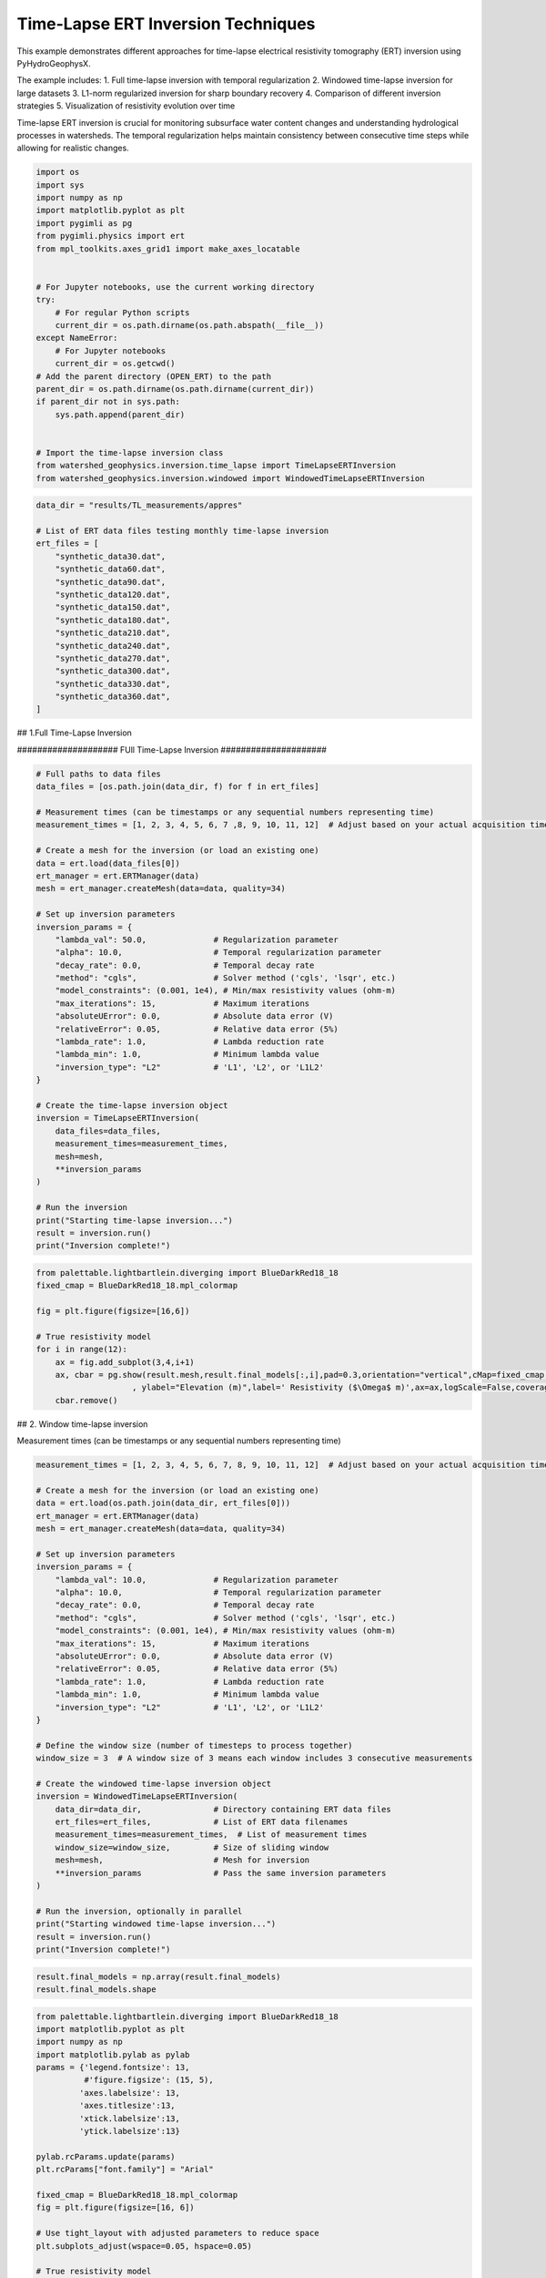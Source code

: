 
.. DO NOT EDIT.
.. THIS FILE WAS AUTOMATICALLY GENERATED BY SPHINX-GALLERY.
.. TO MAKE CHANGES, EDIT THE SOURCE PYTHON FILE:
.. "auto_examples\EX4_TL_inversion.py"
.. LINE NUMBERS ARE GIVEN BELOW.

.. only:: html

    .. note::
        :class: sphx-glr-download-link-note

        :ref:`Go to the end <sphx_glr_download_auto_examples_EX4_TL_inversion.py>`
        to download the full example code.

.. rst-class:: sphx-glr-example-title

.. _sphx_glr_auto_examples_EX4_TL_inversion.py:


Time-Lapse ERT Inversion Techniques
===================================

This example demonstrates different approaches for time-lapse electrical 
resistivity tomography (ERT) inversion using PyHydroGeophysX.

The example includes:
1. Full time-lapse inversion with temporal regularization
2. Windowed time-lapse inversion for large datasets
3. L1-norm regularized inversion for sharp boundary recovery
4. Comparison of different inversion strategies
5. Visualization of resistivity evolution over time

Time-lapse ERT inversion is crucial for monitoring subsurface water 
content changes and understanding hydrological processes in watersheds.
The temporal regularization helps maintain consistency between consecutive
time steps while allowing for realistic changes.

.. GENERATED FROM PYTHON SOURCE LINES 20-46

.. code-block:: Python

    import os
    import sys
    import numpy as np
    import matplotlib.pyplot as plt
    import pygimli as pg
    from pygimli.physics import ert
    from mpl_toolkits.axes_grid1 import make_axes_locatable


    # For Jupyter notebooks, use the current working directory
    try:
        # For regular Python scripts
        current_dir = os.path.dirname(os.path.abspath(__file__))
    except NameError:
        # For Jupyter notebooks
        current_dir = os.getcwd()
    # Add the parent directory (OPEN_ERT) to the path
    parent_dir = os.path.dirname(os.path.dirname(current_dir))
    if parent_dir not in sys.path:
        sys.path.append(parent_dir)


    # Import the time-lapse inversion class
    from watershed_geophysics.inversion.time_lapse import TimeLapseERTInversion
    from watershed_geophysics.inversion.windowed import WindowedTimeLapseERTInversion


.. GENERATED FROM PYTHON SOURCE LINES 47-68

.. code-block:: Python

    data_dir = "results/TL_measurements/appres"

    # List of ERT data files testing monthly time-lapse inversion
    ert_files = [
        "synthetic_data30.dat",
        "synthetic_data60.dat",
        "synthetic_data90.dat",
        "synthetic_data120.dat",
        "synthetic_data150.dat",
        "synthetic_data180.dat",
        "synthetic_data210.dat",
        "synthetic_data240.dat",
        "synthetic_data270.dat",
        "synthetic_data300.dat",
        "synthetic_data330.dat",
        "synthetic_data360.dat",
    ]





.. GENERATED FROM PYTHON SOURCE LINES 69-70

## 1.Full Time-Lapse Inversion

.. GENERATED FROM PYTHON SOURCE LINES 72-73

#################### FUll Time-Lapse Inversion #####################

.. GENERATED FROM PYTHON SOURCE LINES 73-113

.. code-block:: Python


    # Full paths to data files
    data_files = [os.path.join(data_dir, f) for f in ert_files]

    # Measurement times (can be timestamps or any sequential numbers representing time)
    measurement_times = [1, 2, 3, 4, 5, 6, 7 ,8, 9, 10, 11, 12]  # Adjust based on your actual acquisition times

    # Create a mesh for the inversion (or load an existing one)
    data = ert.load(data_files[0])
    ert_manager = ert.ERTManager(data)
    mesh = ert_manager.createMesh(data=data, quality=34)

    # Set up inversion parameters
    inversion_params = {
        "lambda_val": 50.0,              # Regularization parameter
        "alpha": 10.0,                   # Temporal regularization parameter
        "decay_rate": 0.0,               # Temporal decay rate
        "method": "cgls",                # Solver method ('cgls', 'lsqr', etc.)
        "model_constraints": (0.001, 1e4), # Min/max resistivity values (ohm-m)
        "max_iterations": 15,            # Maximum iterations
        "absoluteUError": 0.0,           # Absolute data error (V)
        "relativeError": 0.05,           # Relative data error (5%)
        "lambda_rate": 1.0,              # Lambda reduction rate
        "lambda_min": 1.0,               # Minimum lambda value
        "inversion_type": "L2"           # 'L1', 'L2', or 'L1L2'
    }

    # Create the time-lapse inversion object
    inversion = TimeLapseERTInversion(
        data_files=data_files,
        measurement_times=measurement_times,
        mesh=mesh,
        **inversion_params
    )

    # Run the inversion
    print("Starting time-lapse inversion...")
    result = inversion.run()
    print("Inversion complete!")


.. GENERATED FROM PYTHON SOURCE LINES 114-126

.. code-block:: Python

    from palettable.lightbartlein.diverging import BlueDarkRed18_18
    fixed_cmap = BlueDarkRed18_18.mpl_colormap

    fig = plt.figure(figsize=[16,6])

    # True resistivity model
    for i in range(12):
        ax = fig.add_subplot(3,4,i+1)
        ax, cbar = pg.show(result.mesh,result.final_models[:,i],pad=0.3,orientation="vertical",cMap=fixed_cmap,cMin= 100,cMax = 3000
                        , ylabel="Elevation (m)",label=' Resistivity ($\Omega$ m)',ax=ax,logScale=False,coverage=result.all_coverage[i]>-1)
        cbar.remove()


.. GENERATED FROM PYTHON SOURCE LINES 127-128

## 2. Window time-lapse inversion

.. GENERATED FROM PYTHON SOURCE LINES 130-131

Measurement times (can be timestamps or any sequential numbers representing time)

.. GENERATED FROM PYTHON SOURCE LINES 131-172

.. code-block:: Python

    measurement_times = [1, 2, 3, 4, 5, 6, 7, 8, 9, 10, 11, 12]  # Adjust based on your actual acquisition times

    # Create a mesh for the inversion (or load an existing one)
    data = ert.load(os.path.join(data_dir, ert_files[0]))
    ert_manager = ert.ERTManager(data)
    mesh = ert_manager.createMesh(data=data, quality=34)

    # Set up inversion parameters
    inversion_params = {
        "lambda_val": 10.0,              # Regularization parameter
        "alpha": 10.0,                   # Temporal regularization parameter
        "decay_rate": 0.0,               # Temporal decay rate
        "method": "cgls",                # Solver method ('cgls', 'lsqr', etc.)
        "model_constraints": (0.001, 1e4), # Min/max resistivity values (ohm-m)
        "max_iterations": 15,            # Maximum iterations
        "absoluteUError": 0.0,           # Absolute data error (V)
        "relativeError": 0.05,           # Relative data error (5%)
        "lambda_rate": 1.0,              # Lambda reduction rate
        "lambda_min": 1.0,               # Minimum lambda value
        "inversion_type": "L2"           # 'L1', 'L2', or 'L1L2'
    }

    # Define the window size (number of timesteps to process together)
    window_size = 3  # A window size of 3 means each window includes 3 consecutive measurements

    # Create the windowed time-lapse inversion object
    inversion = WindowedTimeLapseERTInversion(
        data_dir=data_dir,               # Directory containing ERT data files
        ert_files=ert_files,             # List of ERT data filenames
        measurement_times=measurement_times,  # List of measurement times
        window_size=window_size,         # Size of sliding window
        mesh=mesh,                       # Mesh for inversion
        **inversion_params               # Pass the same inversion parameters
    )

    # Run the inversion, optionally in parallel
    print("Starting windowed time-lapse inversion...")
    result = inversion.run()
    print("Inversion complete!")



.. GENERATED FROM PYTHON SOURCE LINES 173-176

.. code-block:: Python

    result.final_models = np.array(result.final_models)
    result.final_models.shape


.. GENERATED FROM PYTHON SOURCE LINES 177-240

.. code-block:: Python

    from palettable.lightbartlein.diverging import BlueDarkRed18_18
    import matplotlib.pyplot as plt
    import numpy as np
    import matplotlib.pylab as pylab
    params = {'legend.fontsize': 13,
              #'figure.figsize': (15, 5),
             'axes.labelsize': 13,
             'axes.titlesize':13,
             'xtick.labelsize':13,
             'ytick.labelsize':13}

    pylab.rcParams.update(params)
    plt.rcParams["font.family"] = "Arial"

    fixed_cmap = BlueDarkRed18_18.mpl_colormap
    fig = plt.figure(figsize=[16, 6])

    # Use tight_layout with adjusted parameters to reduce space
    plt.subplots_adjust(wspace=0.05, hspace=0.05)

    # True resistivity model
    for i in range(12):
        row, col = i // 4, i % 4
        ax = fig.add_subplot(3, 4, i+1)
    
        # Add common ylabel only to leftmost panels
        ylabel = "Elevation (m)" if col == 0 else None
    
        # Add resistivity label only to the middle-right panel (row 1, col 3)
        resistivity_label = ' Resistivity ($\Omega$ m)' if (i == 7) else None
    
        # Only show axis ticks on leftmost and bottom panels
        if col != 0:
            ax.set_yticks([])
    
        if row != 2:  # Not bottom row
            ax.set_xticks([])
        else:
            # Add "distance (m)" label to bottom row panels
            ax.set_xlabel("Distance (m)")
    
        # Create the plot
        ax, cbar = pg.show(result.mesh,
                          result.final_models[:,i],
                          pad=0.3,
                          orientation="vertical",
                          cMap=fixed_cmap,
                          cMin=100,
                          cMax=3000,
                          ylabel=ylabel,
                          label=resistivity_label,
                          ax=ax,
                          logScale=False,
                          coverage=result.all_coverage[i]>-1.2)
    
        # Only keep colorbar for the middle-right panel (row 1, col 3)
        # This corresponds to panel index 7 in a 0-based indexing system
        if i != 7:  # Keep only the colorbar for panel 7
            cbar.remove()

    plt.tight_layout()
    plt.savefig("results/TL_measurements/timelapse_ert.tiff", dpi=300, bbox_inches='tight')


.. GENERATED FROM PYTHON SOURCE LINES 241-242

## 3. Full L1 Time-lapse Inversion

.. GENERATED FROM PYTHON SOURCE LINES 247-250

.. code-block:: Python

    ax, cbar = pg.show(result.mesh,result.final_models[:,i],pad=0.3,orientation="vertical",cMap=fixed_cmap,cMin= 100,cMax = 3000
                        , ylabel="Elevation (m)",label=' Resistivity ($\Omega$ m)',logScale=False,coverage=result.all_coverage[i]>-1)


.. GENERATED FROM PYTHON SOURCE LINES 254-255

Full paths to data files

.. GENERATED FROM PYTHON SOURCE LINES 255-293

.. code-block:: Python

    data_files = [os.path.join(data_dir, f) for f in ert_files]

    # Measurement times (can be timestamps or any sequential numbers representing time)
    measurement_times = [1, 2, 3, 4, 5, 6, 7 ,8, 9, 10, 11, 12]  # Adjust based on your actual acquisition times

    # Create a mesh for the inversion (or load an existing one)
    data = ert.load(data_files[0])
    ert_manager = ert.ERTManager(data)
    mesh = ert_manager.createMesh(data=data, quality=34)

    # Set up inversion parameters
    inversion_params = {
        "lambda_val": 50.0,              # Regularization parameter
        "alpha": 10.0,                   # Temporal regularization parameter
        "decay_rate": 0.0,               # Temporal decay rate
        "method": "cgls",                # Solver method ('cgls', 'lsqr', etc.)
        "model_constraints": (0.001, 1e4), # Min/max resistivity values (ohm-m)
        "max_iterations": 15,            # Maximum iterations
        "absoluteUError": 0.0,           # Absolute data error (V)
        "relativeError": 0.05,           # Relative data error (5%)
        "lambda_rate": 1.0,              # Lambda reduction rate
        "lambda_min": 1.0,               # Minimum lambda value
        "inversion_type": "L1"           # 'L1', 'L2', or 'L1L2'
    }

    # Create the time-lapse inversion object
    inversion = TimeLapseERTInversion(
        data_files=data_files,
        measurement_times=measurement_times,
        mesh=mesh,
        **inversion_params
    )

    # Run the inversion
    print("Starting time-lapse inversion...")
    result_L1 = inversion.run()
    print("Inversion complete!")


.. GENERATED FROM PYTHON SOURCE LINES 294-306

.. code-block:: Python

    from palettable.lightbartlein.diverging import BlueDarkRed18_18
    fixed_cmap = BlueDarkRed18_18.mpl_colormap

    fig = plt.figure(figsize=[16,6])

    # True resistivity model
    for i in range(12):
        ax = fig.add_subplot(3,4,i+1)
        ax, cbar = pg.show(result_L1.mesh,result_L1.final_models[:,i],pad=0.3,orientation="vertical",cMap=fixed_cmap,cMin= 100,cMax = 3000
                        , ylabel="Elevation (m)",label=' Resistivity ($\Omega$ m)',ax=ax,logScale=False,coverage=result.all_coverage[i]>-1)
        cbar.remove()



.. _sphx_glr_download_auto_examples_EX4_TL_inversion.py:

.. only:: html

  .. container:: sphx-glr-footer sphx-glr-footer-example

    .. container:: sphx-glr-download sphx-glr-download-jupyter

      :download:`Download Jupyter notebook: EX4_TL_inversion.ipynb <EX4_TL_inversion.ipynb>`

    .. container:: sphx-glr-download sphx-glr-download-python

      :download:`Download Python source code: EX4_TL_inversion.py <EX4_TL_inversion.py>`

    .. container:: sphx-glr-download sphx-glr-download-zip

      :download:`Download zipped: EX4_TL_inversion.zip <EX4_TL_inversion.zip>`


.. only:: html

 .. rst-class:: sphx-glr-signature

    `Gallery generated by Sphinx-Gallery <https://sphinx-gallery.github.io>`_
